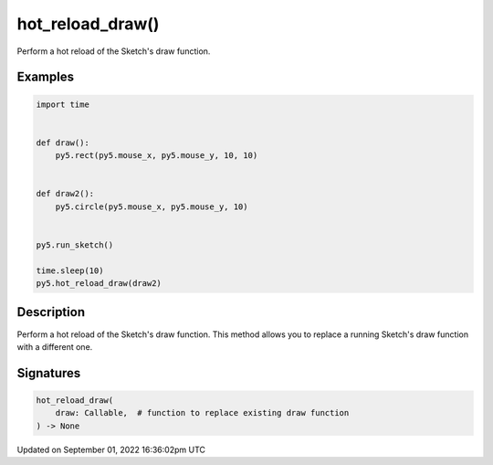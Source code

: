 hot_reload_draw()
=================

Perform a hot reload of the Sketch's draw function.

Examples
--------

.. raw:: html

    <div class="example-table">

.. raw:: html

    <div class="example-row"><div class="example-cell-image">

.. raw:: html

    </div><div class="example-cell-code">

.. code:: python

    import time


    def draw():
        py5.rect(py5.mouse_x, py5.mouse_y, 10, 10)


    def draw2():
        py5.circle(py5.mouse_x, py5.mouse_y, 10)


    py5.run_sketch()

    time.sleep(10)
    py5.hot_reload_draw(draw2)

.. raw:: html

    </div></div>

.. raw:: html

    </div>

Description
-----------

Perform a hot reload of the Sketch's draw function. This method allows you to replace a running Sketch's draw function with a different one.

Signatures
----------

.. code:: python

    hot_reload_draw(
        draw: Callable,  # function to replace existing draw function
    ) -> None

Updated on September 01, 2022 16:36:02pm UTC

